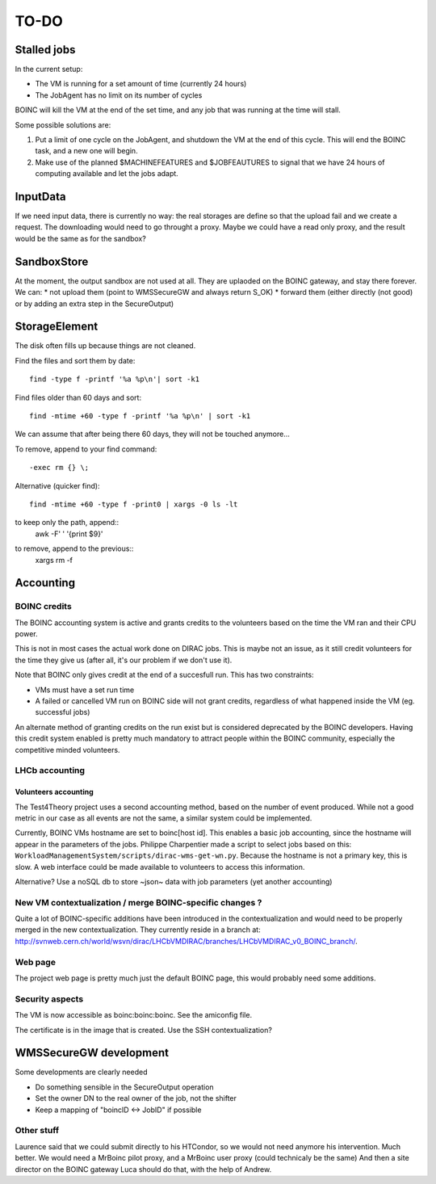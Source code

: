 =====
TO-DO
=====

Stalled jobs
==================
In the current setup:

- The VM is running for a set amount of time (currently 24 hours)
- The JobAgent has no limit on its number of cycles

BOINC will kill the VM at the end of the set time, and any job that was running at the time will stall.

Some possible solutions are:

1) Put a limit of one cycle on the JobAgent, and shutdown the VM at the end of this cycle. This will end the BOINC task, and a new one will begin.
2) Make use of the planned $MACHINEFEATURES and $JOBFEAUTURES to signal that we have 24 hours of computing available and let the jobs adapt.

InputData
=========

If we need input data, there is currently no way: the real storages are define so that the upload fail and we create a request. The downloading would need to go throught a proxy. Maybe we could have a read only proxy, and the result would be the same as for the sandbox?

SandboxStore
============

At the moment, the output sandbox are not used at all. They are uplaoded on the BOINC gateway, and stay there forever.  We can:
* not upload them (point to WMSSecureGW and always return S_OK)
* forward them (either directly (not good) or by adding an extra step in the SecureOutput)


StorageElement
==============

The disk often fills up because things are not cleaned.

Find the files and sort them by date::

  find -type f -printf '%a %p\n'| sort -k1


Find files older than 60 days and sort::

  find -mtime +60 -type f -printf '%a %p\n' | sort -k1

We can assume that after being there 60 days, they will not be touched anymore...

To remove, append to your find command::

  -exec rm {} \;


Alternative (quicker find)::

  find -mtime +60 -type f -print0 | xargs -0 ls -lt

to keep only the path, append::
  | awk -F' ' '{print $9}'

to remove, append to the previous::
  | xargs rm -f



Accounting
==========

BOINC credits
"""""""""""""
The BOINC accounting system is active and grants credits to the volunteers based on the time the VM ran and their CPU power.

This is not in most cases the actual work done on DIRAC jobs. This is maybe not an issue, as it still credit volunteers for the time they give us (after all, it's our problem if we don't use it).

Note that BOINC only gives credit at the end of a succesfull run. This has two constraints:

- VMs must have a set run time
- A failed or cancelled VM run on BOINC side will not grant credits, regardless of what happened inside the VM (eg. successful jobs)

An alternate method of granting credits on the run exist but is considered deprecated by the BOINC developers.
Having this credit system enabled is pretty much mandatory to attract people within the BOINC community, especially the competitive minded volunteers.


LHCb accounting
"""""""""""""""


Volunteers accounting
*********************
The Test4Theory project uses a second accounting method, based on the number of event produced. While not a good metric in our case as all events are not the same, a similar system could be implemented.

Currently, BOINC VMs hostname are set to boinc[host id]. This enables a basic job accounting, since the hostname will appear in the parameters of the jobs.
Philippe Charpentier made a script to select jobs based on this: ``WorkloadManagementSystem/scripts/dirac-wms-get-wn.py``. Because the hostname is not a primary key, this is slow.
A web interface could be made available to volunteers to access this information.

Alternative? Use a noSQL db to store ~json~ data with job parameters (yet another accounting)


New VM contextualization / merge BOINC-specific changes ?
"""""""""""""""""""""""""""""""""""""""""""""""""""""""""
Quite a lot of BOINC-specific additions have been introduced in the contextualization and would need to be properly merged in the new contextualization. They currently reside in a branch at: http://svnweb.cern.ch/world/wsvn/dirac/LHCbVMDIRAC/branches/LHCbVMDIRAC_v0_BOINC_branch/.


Web page
""""""""
The project web page is pretty much just the default BOINC page, this would probably need some additions.

Security aspects
""""""""""""""""
The VM is now accessible as boinc:boinc:boinc. See the amiconfig file.

The certificate is in the image that is created. Use the SSH contextualization?


WMSSecureGW development
=======================

Some developments are clearly needed

* Do something sensible in the SecureOutput operation
* Set the owner DN to the real owner of the job, not the shifter
* Keep a mapping of "boincID <-> JobID" if possible


Other stuff
"""""""""""


Laurence said that we could submit directly to his HTCondor, so we would not need anymore his intervention. Much better.
We would need a MrBoinc pilot proxy, and a MrBoinc user proxy (could technicaly be the same)
And then a site director on the BOINC gateway
Luca should do that, with the help of Andrew.
